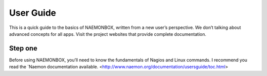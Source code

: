 ==============
User Guide
==============
This is a quick guide to the basics of NAEMONBOX, written from a new user’s perspective. We don’t talking about advanced concepts for all apps. Visit the project websites that provide complete documentation.

Step one
=========

Before using NAEMONBOX, you’ll need to know the fundamentals of Nagios and Linux commands. I recommend you read the `Naemon documentation available.
<http://www.naemon.org/documentation/usersguide/toc.html>
